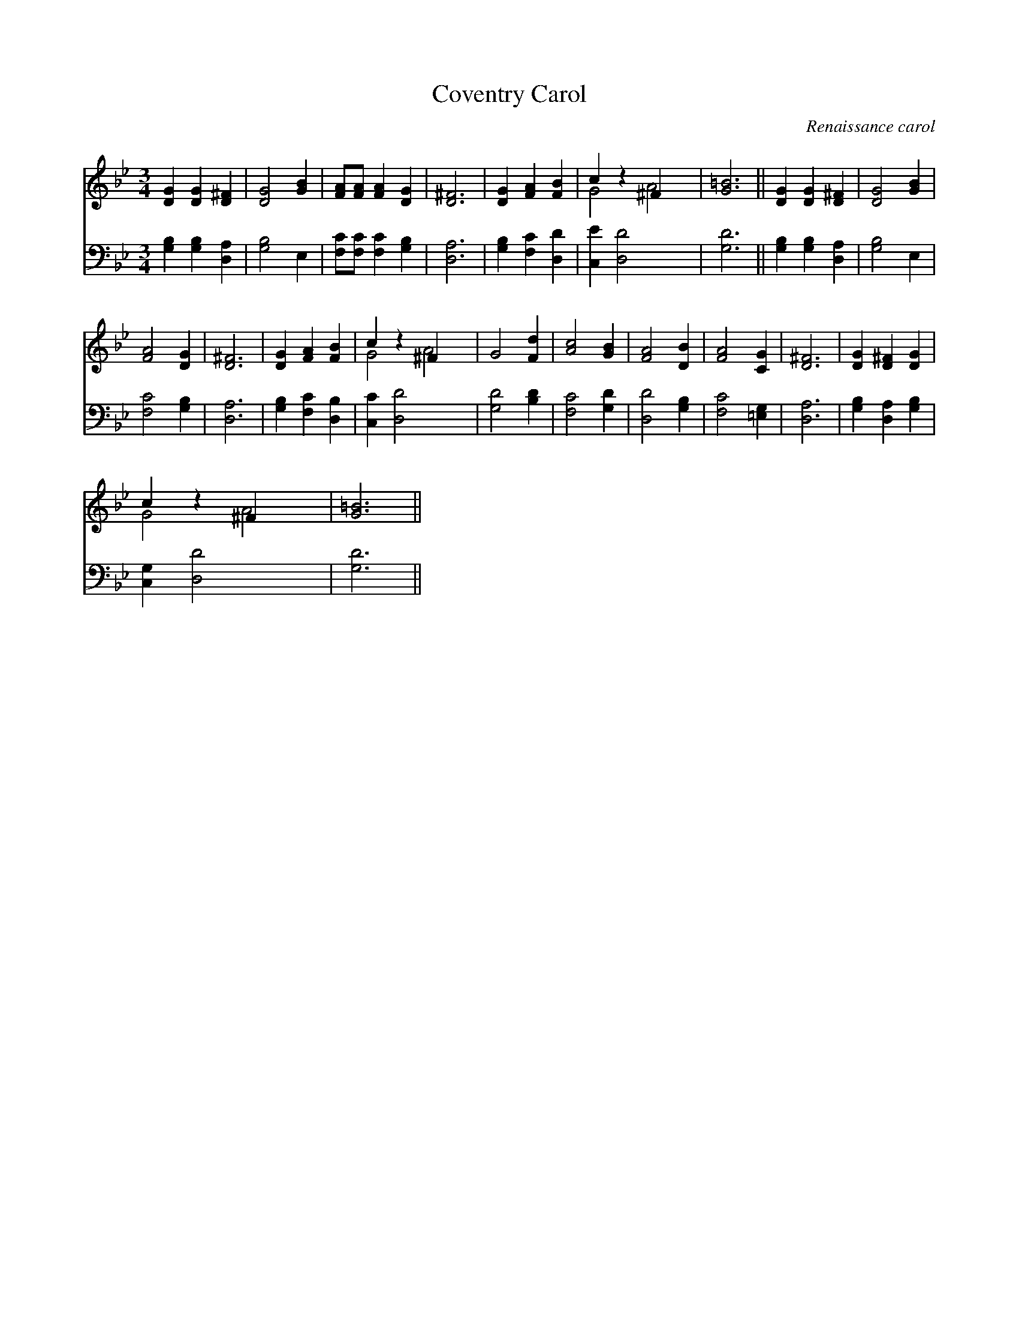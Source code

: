X:1
T:Coventry Carol
C:Renaissance carol
Z:Public Domain
%%score ( 1 2 ) 3
L:1/4
M:3/4
I:linebreak $
K:Bb
V:1 treble 
V:2 treble 
V:3 bass 
V:1
 [DG] [DG] [D^F] | [DG]2 [GB] | [FA]/[FA]/ [FA] [DG] | [D^F]3 | [DG] [FA] [FB] | c z ^F x | %6
 [G=B]3 || [DG] [DG] [D^F] | [DG]2 [GB] |$ [FA]2 [DG] | [D^F]3 | [DG] [FA] [FB] | c z ^F x | %13
 G2 [Fd] | [Ac]2 [GB] | [FA]2 [DB] | [FA]2 [CG] | [D^F]3 | [DG] [D^F] [DG] |$ c z ^F x | [G=B]3 || %21
V:2
 x3 | x3 | x3 | x3 | x3 | G2 A2 | x3 || x3 | x3 |$ x3 | x3 | x3 | G2 A2 | x3 | x3 | x3 | x3 | x3 | %18
 x3 |$ G2 A2 | x3 || %21
V:3
 [G,B,] [G,B,] [D,A,] | [G,B,]2 E, | [F,C]/[F,C]/ [F,C] [G,B,] | [D,A,]3 | [G,B,] [F,C] [D,D] | %5
 [C,E] [D,D]2 x | [G,D]3 || [G,B,] [G,B,] [D,A,] | [G,B,]2 E, |$ [F,C]2 [G,B,] | [D,A,]3 | %11
 [G,B,] [F,C] [D,B,] | [C,C] [D,D]2 x | [G,D]2 [B,D] | [F,C]2 [G,D] | [D,D]2 [G,B,] | %16
 [F,C]2 [=E,G,] | [D,A,]3 | [G,B,] [D,A,] [G,B,] |$ [C,G,] [D,D]2 x | [G,D]3 || %21
